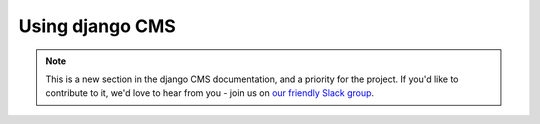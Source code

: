 ################
Using django CMS
################

.. note::

          This is a new section in the django CMS documentation, and a priority
          for the project. If you'd like to contribute to it, we'd love to hear
          from you - join us on `our friendly Slack group
          <https://www.django-cms.org/slack>`_.



